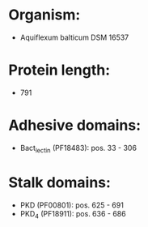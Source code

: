 * Organism:
- Aquiflexum balticum DSM 16537
* Protein length:
- 791
* Adhesive domains:
- Bact_lectin (PF18483): pos. 33 - 306
* Stalk domains:
- PKD (PF00801): pos. 625 - 691
- PKD_4 (PF18911): pos. 636 - 686

